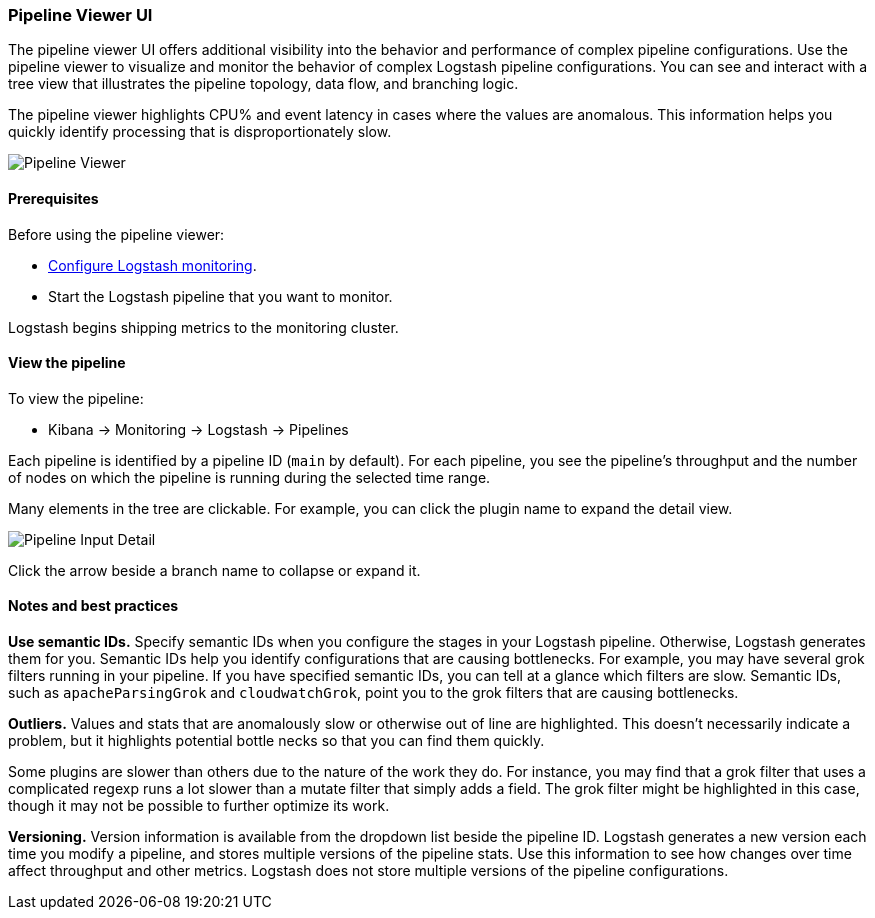 [role="xpack"]
[[logstash-pipeline-viewer]]
=== Pipeline Viewer UI


The pipeline viewer UI offers additional visibility into the behavior and
performance of complex pipeline configurations.
Use the pipeline viewer to visualize and monitor the behavior of complex
Logstash pipeline configurations. You can see and interact with a tree view 
that illustrates the pipeline topology, data flow, and branching logic. 

The pipeline viewer highlights CPU% and event latency in cases where the values
are anomalous. This information helps you quickly identify processing that is
disproportionately slow.

[role="screenshot"]
image::static/monitoring/images/pipeline-tree.png[Pipeline Viewer]

[float]
==== Prerequisites

Before using the pipeline viewer:

* <<monitoring-logstash,Configure Logstash monitoring>>.
* Start the Logstash pipeline that you want to monitor.

Logstash begins shipping metrics to the monitoring cluster.

[float]
==== View the pipeline

To view the pipeline:

* Kibana -> Monitoring -> Logstash -> Pipelines

Each pipeline is identified by a pipeline ID (`main` by default). For each
pipeline, you see the pipeline's throughput and the number
of nodes on which the pipeline is running during the selected time range.

Many elements in the tree are clickable. 
For example, you can click the plugin name to expand the detail view.

[role="screenshot"]
image::static/monitoring/images/pipeline-input-detail.png[Pipeline Input Detail]

Click the arrow beside a branch name to collapse or expand it.  

[float]
==== Notes and best practices

*Use semantic IDs.* 
Specify semantic IDs when you configure the stages in your Logstash pipeline.
Otherwise, Logstash generates them for you. Semantic IDs help you identify
configurations that are causing bottlenecks. For example, you may have several
grok filters running in your pipeline. If you have specified semantic IDs, you
can tell at a glance which filters are slow. Semantic IDs, such as
`apacheParsingGrok` and `cloudwatchGrok`, point you to the grok filters that are
causing bottlenecks.

*Outliers.*
Values and stats that are anomalously slow or otherwise out of line are highlighted.
This doesn't necessarily indicate a problem, but it highlights potential
bottle necks so that you can find them quickly.

Some plugins are slower than others due to the nature of the work they do. For
instance, you may find that a grok filter that uses a complicated regexp runs a
lot slower than a mutate filter that simply adds a field. The grok filter might
be highlighted in this case, though it may not be possible to further optimize
its work.

*Versioning.*
Version information is available from the dropdown list beside the pipeline ID.
Logstash generates a new version each time you modify a pipeline, and
stores multiple versions of the pipeline stats. Use this information to see how
changes over time affect throughput and other metrics. Logstash does not store
multiple versions of the pipeline configurations. 
